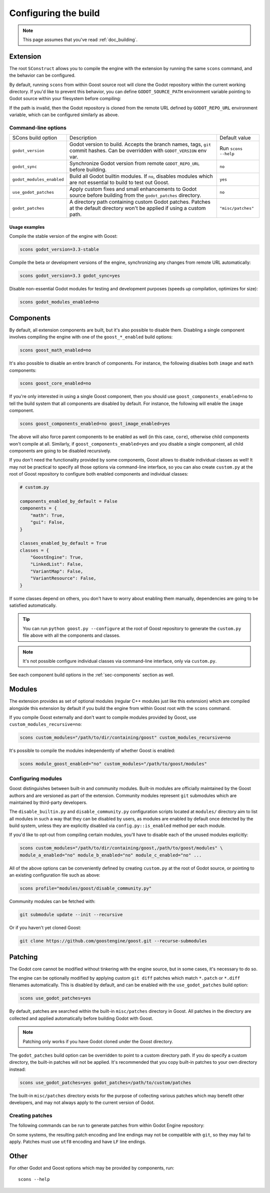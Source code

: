 .. _doc_configuring_the_build:

Configuring the build
=====================

.. note::

    This page assumes that you've read :ref:`doc_building`.

Extension
---------

The root ``SConstruct`` allows you to compile the engine with the extension by
running the same ``scons`` command, and the behavior can be configured.

By default, running ``scons`` from within Goost source root will clone the Godot
repository within the current working directory. If you'd like to prevent this
behavior, you can define ``GODOT_SOURCE_PATH`` environment variable pointing to
Godot source within your filesystem before compiling:

.. tabs::
 .. code-tab:: bash Linux/macOS

     export GODOT_SOURCE_PATH="/path/to/godot"

 .. code-tab:: bat Windows (cmd)

     set GODOT_SOURCE_PATH=C:\src\godot

 .. code-tab:: powershell Windows (powershell)

     $env:GODOT_SOURCE_PATH="C:/src/godot"
     
If the path is invalid, then the Godot repository is cloned from the remote URL
defined by ``GODOT_REPO_URL`` environment variable, which can be configured
similarly as above.

Command-line options
~~~~~~~~~~~~~~~~~~~~

+----------------------------+----------------------------------------------------------------------------------------------------------------------------------+----------------------+
| SCons build option         | Description                                                                                                                      | Default value        |
+----------------------------+----------------------------------------------------------------------------------------------------------------------------------+----------------------+
| ``godot_version``          | Godot version to build. Accepts the branch names, tags, ``git`` commit hashes. Can be overridden with ``GODOT_VERSION`` env var. | Run ``scons --help`` |
+----------------------------+----------------------------------------------------------------------------------------------------------------------------------+----------------------+
| ``godot_sync``             | Synchronize Godot version from remote ``GODOT_REPO_URL`` before building.                                                        | ``no``               |
+----------------------------+----------------------------------------------------------------------------------------------------------------------------------+----------------------+
| ``godot_modules_enabled``  | Build all Godot builtin modules. If ``no``, disables modules which are not essential to build to test out Goost.                 | ``yes``              |
+----------------------------+----------------------------------------------------------------------------------------------------------------------------------+----------------------+
| ``use_godot_patches``      | Apply custom fixes and small enhancements to Godot source before building from the ``godot_patches`` directory.                  | ``no``               |
+----------------------------+----------------------------------------------------------------------------------------------------------------------------------+----------------------+
| ``godot_patches``          | A directory path containing custom Godot patches. Patches at the default directory won't be applied if using a custom path.      | ``"misc/patches"``   |
+----------------------------+----------------------------------------------------------------------------------------------------------------------------------+----------------------+

Usage examples
^^^^^^^^^^^^^^

Compile the stable version of the engine with Goost:

.. code-block:: shell

    scons godot_version=3.3-stable

Compile the beta or development versions of the engine, synchronizing any
changes from remote URL automatically:

.. code-block:: shell

    scons godot_version=3.3 godot_sync=yes

Disable non-essential Godot modules for testing and development purposes (speeds
up compilation, optimizes for size):

.. code-block:: shell

    scons godot_modules_enabled=no

Components
----------

By default, all extension components are built, but it's also possible to
disable them. Disabling a single component involves compiling the engine with
one of the ``goost_*_enabled`` build options:

.. code-block:: shell

    scons goost_math_enabled=no

It's also possible to disable an entire branch of components. For instance, the
following disables both ``image`` and ``math`` components:

.. code-block:: shell

    scons goost_core_enabled=no
    
If you're only interested in using a single Goost component, then you should
use ``goost_components_enabled=no`` to tell the build system that all components
are disabled by default. For instance, the following will enable the ``image``
component.

.. code-block:: shell

    scons goost_components_enabled=no goost_image_enabled=yes
    
The above will also force parent components to be enabled as well (in this case,
``core``), otherwise child components won't compile at all. Similarly, if
``goost_components_enabled=yes`` and you disable a single component, all child
components are going to be disabled recursively.

If you don't need the functionality provided by some components, Goost allows to
disable individual classes as well! It may not be practical to specify all those
options via command-line interface, so you can also create ``custom.py`` at the
root of Goost repository to configure both enabled components and individual
classes:

.. code-block:: python

    # custom.py

    components_enabled_by_default = False
    components = {
        "math": True,
        "gui": False,
    }

    classes_enabled_by_default = True
    classes = {
        "GoostEngine": True,
        "LinkedList": False,
        "VariantMap": False,
        "VariantResource": False,
    }

If some classes depend on others, you don't have to worry about enabling them
manually, dependencies are going to be satisfied automatically.

.. tip::

    You can run ``python goost.py --configure`` at the root of Goost repository
    to generate the ``custom.py`` file above with all the components and
    classes.

.. note::
    
    It's not possible configure individual classes via command-line interface,
    only via ``custom.py``.

See each component build options in the :ref:`sec-components` section as well.

Modules
-------

The extension provides as set of optional modules (regular C++ modules just like
this extension) which are compiled alongside this extension by default if you
build the engine from within Goost root with the ``scons`` command.

If you compile Goost externally and don't want to compile modules provided by
Goost, use ``custom_modules_recursive=no``:

.. code-block:: shell

    scons custom_modules="/path/to/dir/containing/goost" custom_modules_recursive=no

It's possible to compile the modules independently of whether Goost is enabled:

.. code-block:: shell

    scons module_goost_enabled="no" custom_modules="/path/to/goost/modules"

Configuring modules
~~~~~~~~~~~~~~~~~~~

Goost distinguishes between built-in and community modules. Built-in modules are
officially maintained by the Goost authors and are versioned as part of the
extension. Community modules represent ``git`` submodules which are maintained
by third-party developers.

The ``disable_builtin.py`` and ``disable_community.py`` configuration scripts
located at ``modules/`` directory aim to list all modules in such a way that
they can be disabled by users, as modules are enabled by default once detected
by the build system, unless they are explicitly disabled via
``config.py::is_enabled`` method per each module.

If you'd like to opt-out from compiling certain modules, you'll have to disable
each of the unused modules explicitly:

.. code-block:: shell

    scons custom_modules="/path/to/dir/containing/goost,/path/to/goost/modules" \
    module_a_enabled="no" module_b_enabled="no" module_c_enabled="no" ...

All of the above options can be conveniently defined by creating ``custom.py`` at
the root of Godot source, or pointing to an existing configuration file such as
above:

.. code-block:: shell

    scons profile="modules/goost/disable_community.py"

Community modules can be fetched with:

.. code-block:: shell

    git submodule update --init --recursive

Or if you haven't yet cloned Goost:

.. code-block:: shell

    git clone https://github.com/goostengine/goost.git --recurse-submodules

Patching
--------

The Godot core cannot be modified without tinkering with the engine source, but
in some cases, it's necessary to do so.

The engine can be optionally modified by applying custom ``git diff`` patches
which match ``*.patch`` or ``*.diff`` filenames automatically. This is disabled
by default, and can be enabled with the ``use_godot_patches`` build option:

.. code-block:: shell

    scons use_godot_patches=yes

By default, patches are searched within the built-in ``misc/patches`` directory
in Goost. All patches in the directory are collected and applied automatically
before building Godot with Goost.

.. note::

    Patching only works if you have Godot cloned under the Goost directory.

The ``godot_patches`` build option can be overridden to point to a custom
directory path. If you do specify a custom directory, the built-in patches will
not be applied. It's recommended that you copy built-in patches to your own
directory instead:

.. code-block:: shell

    scons use_godot_patches=yes godot_patches=/path/to/custom/patches

The built-in ``misc/patches`` directory exists for the purpose of collecting
various patches which may benefit other developers, and may not always apply
to the current version of Godot.

Creating patches
~~~~~~~~~~~~~~~~

The following commands can be run to generate patches from within Godot Engine
repository:

.. tabs::
 .. code-tab:: bash Linux/macOS (shell)

    # From committed changes:
    git format-patch HEAD~1 -o ../misc/patches/custom.patch
    # From non-committed changes (working tree):
    git diff > ../misc/patches/custom.patch
    # From a pull request/remotely:
    curl https://github.com/godotengine/godot/pull/42653.patch > custom.patch

 .. code-tab:: powershell Windows (powershell)

    # From committed changes:
    git format-patch HEAD~1 --stdout | Out-File -Encoding utf8 ../misc/patches/custom.patch
    # From non-committed changes (working tree):
    git diff | Out-File -Encoding utf8 ../misc/patches/custom.patch
    # From a pull request/remotely:
    Invoke-RestMethod "https://github.com/godotengine/godot/pull/42653.patch" | Select-Object -Expand Content | Out-File -Encoding utf8 "custom.patch"

On some systems, the resulting patch encoding and line endings may not be
compatible with ``git``, so they may fail to apply. Patches must use ``utf8``
encoding and have ``LF`` line endings.

Other
-----

For other Godot and Goost options which may be provided by components, run::

    scons --help
